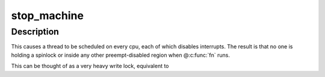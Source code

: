 .. -*- coding: utf-8; mode: rst -*-
.. src-file: include/linux/stop_machine.h

.. _`stop_machine`:

stop_machine
============

.. c:function:: int stop_machine(cpu_stop_fn_t fn, void *data, const struct cpumask *cpus)

    freeze the machine on all CPUs and run this function

    :param cpu_stop_fn_t fn:
        the function to run

    :param void \*data:
        the data ptr for the @\ :c:func:`fn`\ 

    :param const struct cpumask \*cpus:
        the cpus to run the @\ :c:func:`fn`\  on (NULL = any online cpu)

.. _`stop_machine.description`:

Description
-----------

This causes a thread to be scheduled on every cpu,
each of which disables interrupts.  The result is that no one is
holding a spinlock or inside any other preempt-disabled region when
@\ :c:func:`fn`\  runs.

This can be thought of as a very heavy write lock, equivalent to

.. This file was automatic generated / don't edit.

